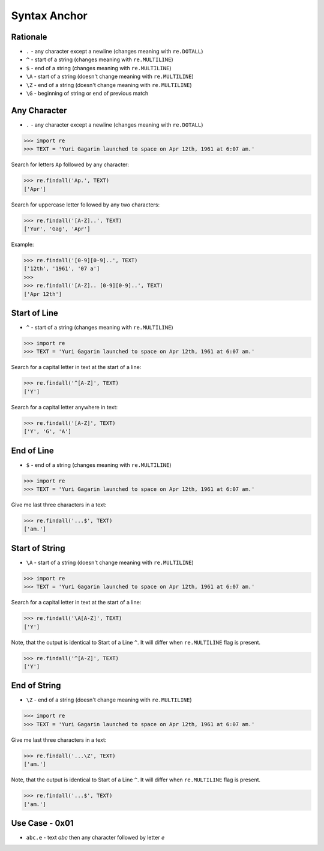Syntax Anchor
=============


Rationale
---------
* ``.`` - any character except a newline (changes meaning with ``re.DOTALL``)
* ``^`` - start of a string (changes meaning with ``re.MULTILINE``)
* ``$`` - end of a string (changes meaning with ``re.MULTILINE``)
* ``\A`` - start of a string (doesn't change meaning with ``re.MULTILINE``)
* ``\Z`` - end of a string (doesn't change meaning with ``re.MULTILINE``)
* ``\G`` - beginning of string or end of previous match


Any Character
-------------
* ``.`` - any character except a newline (changes meaning with ``re.DOTALL``)

>>> import re
>>> TEXT = 'Yuri Gagarin launched to space on Apr 12th, 1961 at 6:07 am.'

Search for letters ``Ap`` followed by any character:

>>> re.findall('Ap.', TEXT)
['Apr']

Search for uppercase letter followed by any two characters:

>>> re.findall('[A-Z]..', TEXT)
['Yur', 'Gag', 'Apr']

Example:

>>> re.findall('[0-9][0-9]..', TEXT)
['12th', '1961', '07 a']
>>>
>>> re.findall('[A-Z].. [0-9][0-9]..', TEXT)
['Apr 12th']


Start of Line
-------------
* ``^`` - start of a string (changes meaning with ``re.MULTILINE``)

>>> import re
>>> TEXT = 'Yuri Gagarin launched to space on Apr 12th, 1961 at 6:07 am.'

Search for a capital letter in text at the start of a line:

>>> re.findall('^[A-Z]', TEXT)
['Y']

Search for a capital letter anywhere in text:

>>> re.findall('[A-Z]', TEXT)
['Y', 'G', 'A']


End of Line
-----------
* ``$`` - end of a string (changes meaning with ``re.MULTILINE``)

>>> import re
>>> TEXT = 'Yuri Gagarin launched to space on Apr 12th, 1961 at 6:07 am.'

Give me last three characters in a text:

>>> re.findall('...$', TEXT)
['am.']


Start of String
---------------
* ``\A`` - start of a string (doesn't change meaning with ``re.MULTILINE``)

>>> import re
>>> TEXT = 'Yuri Gagarin launched to space on Apr 12th, 1961 at 6:07 am.'

Search for a capital letter in text at the start of a line:

>>> re.findall('\A[A-Z]', TEXT)
['Y']

Note, that the output is identical to Start of a Line ``^``. It will differ
when ``re.MULTILINE`` flag is present.

>>> re.findall('^[A-Z]', TEXT)
['Y']


End of String
-------------
* ``\Z`` - end of a string (doesn't change meaning with ``re.MULTILINE``)

>>> import re
>>> TEXT = 'Yuri Gagarin launched to space on Apr 12th, 1961 at 6:07 am.'

Give me last three characters in a text:

>>> re.findall('...\Z', TEXT)
['am.']

Note, that the output is identical to Start of a Line ``^``. It will differ
when ``re.MULTILINE`` flag is present.

>>> re.findall('...$', TEXT)
['am.']


Use Case - 0x01
---------------
* ``abc.e`` - text `abc` then any character followed by letter `e`
